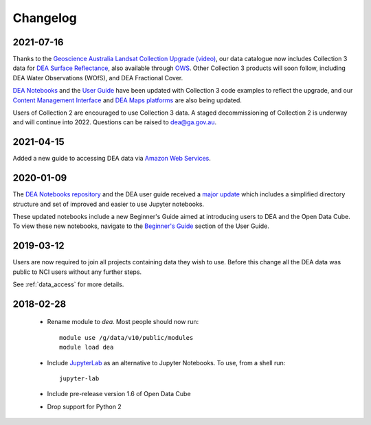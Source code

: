 

.. _changelog:

===========
 Changelog
===========

2021-07-16
==========

Thanks to the `Geoscience Australia Landsat Collection Upgrade (video) <https://www.youtube.com/watch?v=BNEIG91lu44>`_, our data catalogue now 
includes Collection 3 data for `DEA Surface Reflectance <https://cmi.ga.gov.au/collection/geoscience-australia-landsat-collection-3>`_, 
also available through `OWS <https://ows.dea.ga.gov.au/>`_. Other Collection 3 products will soon follow, including DEA Water Observations (WOfS), 
and DEA Fractional Cover.
 
`DEA Notebooks <https://github.com/GeoscienceAustralia/dea-notebooks/tree/develop/DEA_datasets>`_ 
and the `User Guide`_ have been updated with Collection 3 code examples to reflect the upgrade, 
and our `Content Management Interface <https://cmi.ga.gov.au/>`_ and 
`DEA Maps platforms <https://maps.dea.ga.gov.au/>`_ are also being updated.
 
Users of Collection 2 are encouraged to use Collection 3 data.
A staged decommissioning of Collection 2 is underway and will continue into 2022.
Questions can be raised to dea@ga.gov.au.

.. _User Guide: ../notebooks/Beginners_guide/README.rst


2021-04-15
==========

Added a new guide to accessing DEA data via `Amazon Web Services`_.

.. _Amazon Web Services: ../access/AWS/data_and_metadata.rst


2020-01-09
==========

The `DEA Notebooks repository <https://github.com/GeoscienceAustralia/dea-notebooks/>`_ 
and the DEA user guide received a `major update <https://github.com/GeoscienceAustralia/dea-notebooks/releases/tag/notebooks_refresh>`_ which includes a simplified directory structure and set of improved and easier to use Jupyter notebooks.

These updated notebooks include a new Beginner's Guide aimed at introducing users to DEA and the Open Data Cube. To view these
new notebooks, navigate to the `Beginner's Guide <https://docs.dea.ga.gov.au/notebooks/Beginners_guide/README.html>`_ section of the User Guide.

2019-03-12
==========

Users are now required to join all projects containing data they wish to use. Before this change
all the DEA data was public to NCI users without any further steps.

See :ref:`data_access` for more details.

2018-02-28
==========


 * Rename module to `dea`. Most people should now run::

    module use /g/data/v10/public/modules
    module load dea

 * Include JupyterLab_ as an alternative to Jupyter Notebooks. To use, from a shell run::

      jupyter-lab

 * Include pre-release version 1.6 of Open Data Cube

 * Drop support for Python 2





.. _JupyterLab: https://blog.jupyter.org/jupyterlab-is-ready-for-users-5a6f039b8906
